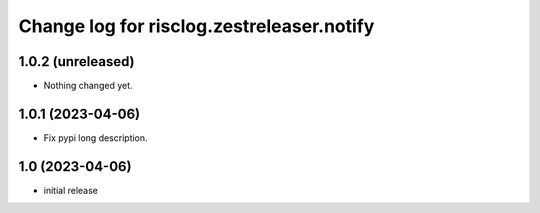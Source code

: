 ==========================================
Change log for risclog.zestreleaser.notify
==========================================


1.0.2 (unreleased)
==================

- Nothing changed yet.


1.0.1 (2023-04-06)
==================

- Fix pypi long description.


1.0 (2023-04-06)
================

- initial release
